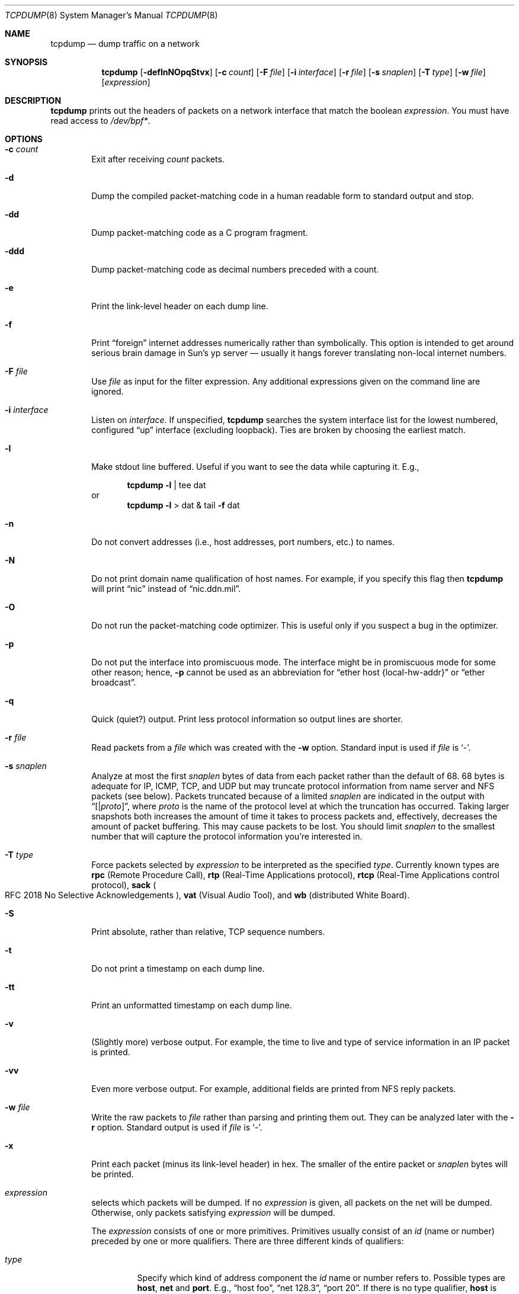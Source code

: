 .\"	$OpenBSD: tcpdump.8,v 1.17 1999/07/07 10:50:14 aaron Exp $
.\"
.\" Copyright (c) 1987, 1988, 1989, 1990, 1991, 1992, 1994, 1995, 1996
.\"	The Regents of the University of California.  All rights reserved.
.\"
.\" Redistribution and use in source and binary forms, with or without
.\" modification, are permitted provided that: (1) source code distributions
.\" retain the above copyright notice and this paragraph in its entirety, (2)
.\" distributions including binary code include the above copyright notice and
.\" this paragraph in its entirety in the documentation or other materials
.\" provided with the distribution, and (3) all advertising materials mentioning
.\" features or use of this software display the following acknowledgement:
.\" ``This product includes software developed by the University of California,
.\" Lawrence Berkeley Laboratory and its contributors.'' Neither the name of
.\" the University nor the names of its contributors may be used to endorse
.\" or promote products derived from this software without specific prior
.\" written permission.
.\" THIS SOFTWARE IS PROVIDED ``AS IS'' AND WITHOUT ANY EXPRESS OR IMPLIED
.\" WARRANTIES, INCLUDING, WITHOUT LIMITATION, THE IMPLIED WARRANTIES OF
.\" MERCHANTABILITY AND FITNESS FOR A PARTICULAR PURPOSE.
.\"
.Dd May 25, 1999
.Dt TCPDUMP 8
.Os
.Sh NAME
.Nm tcpdump
.Nd dump traffic on a network
.Sh SYNOPSIS
.Nm tcpdump
.Op Fl deflnNOpqStvx
.Op Fl c Ar count
.Op Fl F Ar file
.Op Fl i Ar interface
.Op Fl r Ar file
.Op Fl s Ar snaplen
.Op Fl T Ar type
.Op Fl w Ar file
.Op Ar expression
.Sh DESCRIPTION
.Nm
prints out the headers of packets on a network interface
that match the boolean
.Ar expression .
You must have read access to
.Pa /dev/bpf\&* .
.Sh OPTIONS
.Bl -tag -width "-ddd"
.It Fl c Ar count
Exit after receiving
.Ar count
packets.
.It Fl d
Dump the compiled packet-matching code in a human readable form to
standard output and stop.
.It Fl dd
Dump packet-matching code as a
.Tn C
program fragment.
.It Fl ddd
Dump packet-matching code as decimal numbers
preceded with a count.
.It Fl e
Print the link-level header on each dump line.
.It Fl f
Print
.Dq foreign
internet addresses numerically rather than symbolically.
This option is intended to get around serious brain damage in
Sun's yp server \(em usually it hangs forever translating non-local
internet numbers.
.It Fl F Ar file
Use
.Ar file
as input for the filter expression.
Any additional expressions given on the command line are ignored.
.It Fl i Ar interface
Listen on
.Ar interface .
If unspecified,
.Nm
searches the system interface list for the
lowest numbered, configured
.Dq up
interface (excluding loopback).
Ties are broken by choosing the earliest match.
.It Fl l
Make stdout line buffered. Useful if you want to see the data
while capturing it. E.g.,
.Bd -ragged -offset indent
.Nm
.Fl l
| tee dat
.Ed
or
.br
.Bd -ragged -offset indent -compact
.Nm
.Fl l
> dat & tail
.Fl f
dat
.Ed
.It Fl n
Do not convert addresses (i.e., host addresses, port numbers, etc.)
to names.
.It Fl N
Do not print domain name qualification of host names. For example,
if you specify this flag then
.Nm
will print
.Dq nic
instead of
.Dq nic.ddn.mil .
.It Fl O
Do not run the packet-matching code optimizer. This is useful only
if you suspect a bug in the optimizer.
.It Fl p
Do not put the interface
into promiscuous mode. The interface might be in promiscuous
mode for some other reason; hence,
.Fl p
cannot be used as an abbreviation for
.Dq ether host "{local\&-hw\&-addr}"
or
.Dq ether broadcast .
.It Fl q
Quick (quiet?) output. Print less protocol information so output
lines are shorter.
.It Fl r Ar file
Read packets from a
.Ar file
which was created with the
.Fl w
option. Standard input is used if
.Ar file
is
.Ql -  .
.It Fl s Ar snaplen
Analyze at most the first
.Ar snaplen
bytes of data from each packet rather than the
default of 68.
68 bytes is adequate for
.Tn IP ,
.Tn ICMP ,
.Tn TCP ,
and
.Tn UDP
but may truncate protocol information from name server and
.Tn NFS
packets (see below).
Packets truncated because of a limited
.Ar snaplen
are indicated in the output with
.Dq Op \*(Ba Ns Em proto ,
where
.Em proto
is the name of the protocol level at which the truncation has occurred.
Taking larger snapshots both increases
the amount of time it takes to process packets and, effectively,
decreases the amount of packet buffering. This may cause packets to be
lost. You should limit
.Ar snaplen
to the smallest number that will
capture the protocol information you're interested in.
.It Fl T Ar type
Force packets selected by
.Ar expression
to be interpreted as the
specified
.Ar type .
Currently known types are
.Cm rpc
.Pq Remote Procedure Call ,
.Cm rtp
.Pq Real\&-Time Applications protocol ,
.Cm rtcp
.Pq Real\&-Time Applications control protocol ,
.Cm sack
.Po
.Tn RFC 2018
No Selective Acknowledgements
.Pc ,
.Cm vat
.Pq Visual Audio Tool ,
and
.Cm wb
.Pq distributed White Board .
.It Fl S
Print absolute, rather than relative,
.Tn TCP
sequence numbers.
.It Fl t
Do not print a timestamp on each dump line.
.It Fl tt
Print an unformatted timestamp on each dump line.
.It Fl v
(Slightly more) verbose output. For example, the time to live
and type of service information in an
.Tn IP
packet is printed.
.It Fl vv
Even more verbose output. For example, additional fields are
printed from
.Tn NFS
reply packets.
.It Fl w Ar file
Write the raw packets to
.Ar file
rather than parsing and printing
them out. They can be analyzed later with the
.Fl r
option.
Standard output is used if
.Ar file
is
.Ql - .
.It Fl x
Print each packet (minus its link-level header)
in hex.
The smaller of the entire packet or
.Ar snaplen
bytes will be printed.
.It Ar expression
selects which packets will be dumped. If no
.Ar expression
is given, all packets on the net will be dumped. Otherwise,
only packets satisfying
.Ar expression
will be dumped.
.Pp
The
.Ar expression
consists of one or more primitives. Primitives usually consist of an
.Ar id
(name or number)
preceded by one or more qualifiers. There are three
different kinds of qualifiers:
.Bl -tag -width "proto"
.It Fa type
Specify which kind of address component the
.Ar id
name or number refers to.
Possible types are
.Cm host ,
.Cm net
and
.Cm port .
E.g.,
.Dq host foo ,
.Dq net 128.3 ,
.Dq port 20 .
If there is no type qualifier,
.Cm host
is assumed.
.It Ar dir
Specify a particular transfer direction to and/or from
.Ar id .
Possible directions are
.Cm src ,
.Cm dst ,
.Cm src or dst ,
and
.Cm src and dst .
E.g.,
.Dq src foo ,
.Dq dst net 128.3 ,
.Dq src or dst port ftp\&-data .
If there is no
.Ar dir
qualifier,
.Cm src or dst
is assumed.
For null link layers (i.e., point-to-point protocols such as
.Tn SLIP )
the
.Cm inbound
and
.Cm outbound
qualifiers can be used to specify a desired direction.
.It Ar proto
Restrict the match to a particular protocol. Possible
protocols are:
.Cm ether ,
.Cm fddi ,
.Cm ip ,
.Cm arp ,
.Cm rarp ,
.Cm decnet ,
.Cm lat ,
.Cm moprc ,
.Cm mopdl ,
.Cm tcp ,
and
.Cm udp .
E.g.,
.Dq ether src foo ,
.Dq arp net 128.3 ,
.Dq tcp port 21 .
If there is
no protocol qualifier, all protocols consistent with the type are
assumed. E.g.,
.Dq src foo
means
.Do
.Pq ip or arp or rarp
src foo
.Dc
(except the latter is not legal syntax),
.Dq net bar
means
.Do
.Pq ip or arp or rarp
net bar
.Dc
and
.Dq port 53
means
.Do
.Pq tcp or udp
port 53
.Dc .
.Pp
.Cm fddi
is actually an alias for
.Cm ether ;
the parser treats them identically as meaning
.Qo
the data link level used on the specified network interface
.Qc .
.Tn FDDI
headers contain Ethernet-like source
and destination addresses, and often contain Ethernet-like packet
types, so you can filter on these
.Tn FDDI
fields just as with the analogous Ethernet fields.
.Tn FDDI
headers also contain other fields,
but you cannot name them explicitly in a filter expression.
.El
.Pp
In addition to the above, there are some special primitive
keywords that don't follow the pattern:
.Cm gateway ,
.Cm broadcast ,
.Cm less ,
.Cm greater ,
and arithmetic expressions. All of these are described below.
.Pp
More complex filter expressions are built up by using the words
.Cm and ,
.Cm or ,
and
.Cm not
to combine primitives. E.g.,
.Do
host foo and not port ftp and not port ftp-data
.Dc .
To save typing, identical qualifier lists can be omitted. E.g.,
.Dq tcp dst port ftp or ftp-data or domain
is exactly the same as
.Do
tcp dst port ftp or tcp dst port ftp-data or tcp dst port domain
.Dc .
.Pp
Allowable primitives are:
.Bl -tag -width "ether proto proto"
.It Cm dst host Ar host
True if the
.Tn IP
destination field of the packet is
.Ar host ,
which may be either an address or a name.
.It Cm src host Ar host
True if the
.Tn IP
source field of the packet is
.Ar host .
.It Cm host Ar host
True if either the
.Tn IP
source or destination of the packet is
.Ar host .
.Pp
Any of the above
.Ar host
expressions can be prepended with the keywords,
.Cm ip ,
.Cm arp ,
or
.Cm rarp
as in:
.Bd -literal -offset indent
.Cm ip host Ar host
.Ed
.Pp
which is equivalent to:
.Bd -ragged -offset indent
.Cm ether proto
.Ar ip
.Cm Cm and host
.Ar host
.Pp
.Ed
If
.Ar host
is a name with multiple
.Tn IP
addresses, each address will
be checked for a match.
.It Cm ether dst Ar ehost
True if the Ethernet destination address is
.Ar ehost .
.Ar ehost
may be either a name from
.Pa /etc/ethers
or a number (see
.Xr ethers 3
for a numeric format).
.It Cm ether src Ar ehost
True if the Ethernet source address is
.Ar ehost .
.It Cm ether host Ar ehost
True if either the Ethernet source or destination address is
.Ar ehost .
.It Cm gateway Ar host
True if the packet used
.Ar host
as a gateway; i.e., the Ethernet source or destination address was
.Ar host
but neither the
.Tn IP
source nor the
.Tn IP
destination was
.Ar host .
.Ar host
must be a name and must be found in both
.Pa /etc/hosts
and
.Pa /etc/ethers .
An equivalent expression is
.Bd -ragged -offset indent
.Cm ether host
.Ar ehost
.Cm and not host
.Ar host
.Ed
.Pp
which can be used with either names or numbers for
.Ar host Ns \&/ Ns Ar ehost .
.It Cm dst net Ar net
True if the
.Tn IP
destination address of the packet has a network
number of
.Ar net .
.Ar net
may be either a name from
.Pa /etc/networks
or a network number (see
.Xr networks 5
for details).
.It Cm src net Ar net
True if the
.Tn IP
source address of the packet has a network
number of
.Ar net .
.It Cm net  Ar net
True if either the
.Tn IP
source or destination address of the packet has a network
number of
.Ar net .
.It Cm dst port  Ar port
True if the packet is ip/tcp or ip/udp and has a
destination port value of
.Ar port .
The
.Ar port
can be a number or a name used in
.Pa /etc/services
(see
.Xr tcp 4
and
.Xr udp 4 ) .
If a name is used, both the port
number and protocol are checked. If a number or ambiguous name is used
only the port number is checked;
e.g.,
.Dq Cm dst port No 513
will print both
tcp/login traffic and udp/who traffic, and
.Dq Cm dst port No domain
will print
both tcp/domain and udp/domain traffic.
.It Cm src port Ar port
True if the packet has a source port value of
.Ar port .
.It Cm port Ar port
True if either the source or destination port of the packet is
.Ar port .
.Pp
Any of the above port expressions can be prepended with the keywords
.Cm tcp
or
.Cm udp ,
as in:
.Bd -literal -offset indent
.Cm tcp src port Ar port
.Ed
.Pp
which matches only
.Tn TCP
packets whose source port is
.Ar port .
.It Cm less Ar length
True if the packet has a length less than or equal to
.Ar length .
This is equivalent to:
.Bd -literal -offset indent
.Cm len \*(<= Ar length .
.Ed
.Pp
.It Cm greater Ar length
True if the packet has a length greater than or equal to
.Ar length .
This is equivalent to:
.Bd -literal -offset indent
.Cm len \*(>= Ar length .
.Ed
.Pp
.It Cm ip proto Ar proto
True if the packet is an
.Tn IP
packet (see
.Xr ip 4 )
of protocol type
.Ar proto .
.Ar proto
can be a number or one of the names
.Cm icmp ,
.Cm udp ,
.Cm nd ,
or
.Cm tcp .
The identifiers
.Cm tcp ,
.Cm udp ,
and
.Cm icmp
are also shell keywords and must be escaped.
.It Cm ether broadcast
True if the packet is an Ethernet broadcast packet. The
.Cm ether
keyword is optional.
.It Cm ip broadcast
True if the packet is an
.Tn IP
broadcast packet. It checks for both
the all-zeroes and all-ones broadcast conventions and looks up
the local subnet mask.
.It Cm ether multicast
True if the packet is an Ethernet multicast packet. The
.Cm ether
keyword is optional.
This is shorthand for
.Do
.Cm ether Ns [0] \&& 1 !\&= 0
.Dc .
.It Cm ip multicast
True if the packet is an
.Tn IP
multicast packet.
.It Cm ether proto Ar proto
True if the packet is of ether type
.Ar proto .
.Ar proto
can be a number or a name like
.Cm ip ,
.Cm arp ,
or
.Cm rarp .
These identifiers are also shell keywords
and must be escaped. In the case of
.Tn FDDI
(e.g.,
.Dq Cm fddi protocol arp ) ,
the
protocol identification comes from the 802.2 Logical Link Control
.Pq Tn LLC
header, which is usually layered on top of the
.Tn FDDI
header.
.Nm
assumes, when filtering on the protocol identifier,
that all
.Tn FDDI
packets include an
.Tn LLC
header, and that the
.Tn LLC
header
is in so-called
.Tn SNAP
format.
.It Cm decnet src Ar host
True if the
.Tn DECNET
source address is
.Ar host ,
which may be an address of the form
.Dq 10.123 ,
or a
.Tn DECNET
host name.
.Tn DECNET
host name support is only available on
systems that are configured to run
.Tn DECNET .
.It Cm decnet dst Ar host
True if the
.Tn DECNET
destination address is
.Ar host .
.It Cm decnet host Ar host
True if either the
.Tn DECNET
source or destination address is
.Ar host .
.It Xo Cm ip ,
.Cm arp ,
.Cm rarp ,
.Cm decnet ,
.Cm lat ,
.Cm moprc ,
.Cm mopdl
.Xc
Abbreviations for:
.Bd -literal -offset indent
.Cm ether proto Ar p
.Ed
.Pp
where
.Ar p
is one of the above protocols.
.Nm
does not currently know how to parse
.Cm lat ,
.Cm moprc ,
or
.Cm mopdl .
.It Cm tcp , udp , icmp
Abbreviations for:
.Cm ip proto Ar p
where
.Ar p
is one of the above protocols.
.It Ar expr relop expr
True if the relation holds, where
.Ar relop
is one of
.Ql > ,
.Ql < ,
.Ql >= ,
.Ql <= ,
.Ql = ,
.Ql != ,
and
.Ar expr
is an arithmetic expression composed of integer constants
(expressed in standard
.Tn C
syntax),
the normal binary operators
.Pf ( Ns Ql + ,
.Ql - ,
.Ql * ,
.Ql / ,
.Ql & ,
.Ql | ) ,
a length operator, and special packet data accessors.
To access
data inside the packet, use the following syntax:
.Bd -ragged -offset indent
.Ar proto Op Ar expr No : Ar size
.Ed
.Pp
.Ar proto
is one of
.Cm ether ,
.Cm fddi ,
.Cm ip ,
.Cm arp ,
.Cm rarp ,
.Cm tcp ,
.Cm udp ,
or
.Cm icmp ,
and
indicates the protocol layer for the index operation.
The byte offset, relative to the indicated protocol layer, is
given by
.Ar expr .
.Ar size
is optional and indicates the number of bytes in the
field of interest; it can be either one, two, or four, and defaults to one.
The length operator, indicated by the keyword
.Cm len ,
gives the
length of the packet.
.Pp
For example,
.Dq Cm ether Ns [0] \&& 1 !\&= 0
catches all multicast traffic.
The expression
.Dq Cm ip Ns [0] \&& 0xf !\&= 5
catches all
.Tn IP
packets with options. The expression
.Dq Cm ip Ns [6:2] \&& 0x1fff \&= 0
catches only unfragmented datagrams and frag zero of fragmented datagrams.
This check is implicitly applied to the
.Cm tcp
and
.C, udp
index operations.
For instance,
.Dq Cm tcp Ns [0]
always means the first
byte of the
.Tn TCP
header,
and never means the first byte of an
intervening fragment.
.El
.Pp
Primitives may be combined using
a parenthesized group of primitives and operators.
Parentheses are special to the shell and must be escaped. Allowed
primitives and operators are:
.Bd -ragged -offset indent
Negation
.Po
.Dq Cm !
or
.Dq Cm not
.Pc
.br
Concatenation
.Po
.Dq Cm \&&\&&
or
.Dq Cm and
.Pc
.br
Alternation
.Po
.Dq Cm ||
or
.Dq Cm or
.Pc
.Ed
.Pp
Negation has highest precedence.
Alternation and concatenation have equal precedence and associate
left to right. Explicit
.Cm and
tokens, not juxtaposition,
are now required for concatenation.
.Pp
If an identifier is given without a keyword, the most recent keyword
is assumed. For example,
.Bd -ragged -offset indent
.Cm not host
vs
.Cm and
ace
.Ed
.Pp
is short for
.Bd -ragged -offset indent
.Cm not host
vs
.Cm and host
ace
.Ed
.Pp
which should not be confused with
.Bd -ragged -offset indent
.Cm not
.Pq Cm host No vs Cm or No ace
.Ed
.Pp
Expression arguments can be passed to
.Nm
as either a single argument
or as multiple arguments, whichever is more convenient.
Generally, if the expression contains shell metacharacters, it is
easier to pass it as a single, quoted argument.
Multiple arguments are concatenated with spaces before being parsed.
.Sh EXAMPLES
.Pp
To print all packets arriving at or departing from sundown:
.Bd -ragged -offset indent
.Nm
.Cm host No sundown
.Ed
.Pp
To print traffic between helios and either hot or ace:
.Bd -ragged -offset indent
.Nm
.Cm host
helios
.Cm and
.Pq hot Cm or No ace
.Ed
.Pp
To print all
.Tn IP
packets between ace and any host except helios:
.Bd -ragged -offset indent
.Nm
.Cm ip host
ace
.Cm and not
helios
.Ed
.Pp
To print all traffic between local hosts and hosts at Berkeley:
.Bd -ragged -offset indent
.Nm
.Cm net
ucb\(enether
.Ed
.Pp
To print all
.Tn FTP
traffic through internet gateway snup:
.Bd -ragged -offset indent
.Nm
\&'
.Cm gateway
snup
.Cm and
.Pq Cm port No ftp Cm or No ftp\&-data
\&'
.Pp
The expression is quoted to prevent the shell from
mis\(eninterpreting the parentheses.
.Ed
.Pp
To print traffic neither sourced from nor destined for local hosts
.Po
if you gateway to one other net, this stuff should never make it
onto your local net
.Pc :
.Bd -ragged -offset indent
.Nm
.Cm ip and not net
localnet
.Ed
.Pp
To print the start and end packets (the
.Tn SYN
and
.Tn FIN
packets)
of each
.Tn TCP
connection that involves a non-local host:
.Bd -ragged -offset indent
.Nm
\&'
.Cm tcp Ns [13] \&& 3 !\&= 0
.Cm and not src and dst net
localnet
\&'
.Ed
.Pp
To print
.Tn IP
packets longer than 576 bytes sent through gateway snup:
.Bd -ragged -offset indent
.Nm
\&'
.Cm gateway snup and ip Ns [2:2] \&> 576
\&'
.Ed
.Pp
To print
.Tn IP
broadcast or multicast packets that were
.Em not
sent via Ethernet broadcast or multicast:
.Bd -ragged -offset indent
.Nm
\&'
.Cm ether Ns [0] \&& 1 = 0
.Cm and ip Ns [16] \&>\&= 224
\&'
.Ed
.Pp
To print all
.Tn ICMP
packets that are not echo requests/replies (i.e., not ping packets):
.Bd -ragged -offset indent
.Nm
\&'
.Cm icmp Ns [0] != 8
.Cm and icmp Ns [0] !\&= 0
\&'
.Ed
.El
.Sh OUTPUT FORMAT
.Pp
The output of
.Nm
is protocol dependent. The following
gives a brief description and examples of most of the formats.
.Pp
.Em Link Level Headers
.Pp
If the
.Fl e
option is given, the link level header is printed out.
On Ethernets, the source and destination addresses, protocol,
and packet length are printed.
.Pp
On
.Tn FDDI
networks, the
.Fl e
option causes
.Nm
to print the frame control
field,  the source and destination addresses,
and the packet length.
The frame control field governs the
interpretation of the rest of the packet. Normal packets (such as those
containing
.Tn IP
datagrams)
are
.Dq async
packets, with a priority
value between 0 and 7; for example,
.Sy async4 .
Such packets
are assumed to contain an 802.2 Logical Link Control
.Pq Tn LLC
packet;
the
.Tn LLC
header is printed if it is
.Em not
an
.Tn ISO
datagram or a
so-called
.Tn SNAP
packet.
.Pp
The following description assumes familiarity with
the
.Tn SLIP
compression algorithm described in
.Tn RFC 1144 .
.Pp
On
.Tn SLIP
links, a direction indicator
.Po
.Ql I
for inbound ,
.Ql O
for outbound
.Pc ,
packet type, and compression information are printed out.
The packet type is printed first.
The three types are
.Cm ip ,
.Cm utcp ,
and
.Cm ctcp .
No further link information is printed for
.Cm ip
packets.
For
.Tn TCP
packets, the connection identifier is printed following the type.
If the packet is compressed, its encoded header is printed out.
The special cases are printed out as
.Cm \&*S\&+ Ns Ar n
and
.Cm \&*SA\&+ Ns Ar n ,
where
.Ar n
is the amount by which
the sequence number (or sequence number and ack)
has changed. If it is not a special case, zero or more changes are printed.
A change is indicated by
.Sq U
.Pq urgent pointer ,
.Sq W
.Pq window ,
.Sq A
.Pq ack ,
.Sq S
.Pq sequence number ,
and
.Sq I
.Pq packet ID ,
followed by a delta
.Pq \&+n or \&-n ,
or a new value
.Pq \&=n .
Finally, the amount of data in the packet and compressed header length
are printed.
.Pp
For example, the following line shows an outbound compressed
.Tn TCP
packet,
with an implicit connection identifier; the ack has changed by 6,
the sequence number by 49, and the packet ID
by 6; there are 3 bytes of
data and 6 bytes of compressed header:
.Bd -ragged -offset indent
O
.Cm ctcp No \&*
.Cm A No \&+6
.Cm S No \&+49
.Cm I No \&+6 3
.Pq 6
.Ed
.Pp
.Tn Em ARP\&/ Ns Tn Em RARP Packets
.Pp
arp/rarp output shows the type of request and its arguments. The
format is intended to be self-explanatory.
Here is a short sample taken from the start of an
rlogin from host rtsg to host csam:
.Bd -literal -offset indent
arp who\&-has csam tell rtsg
arp reply csam is\&-at CSAM
.Ed
.Pp
In this example, Ethernet addresses are in caps and internet
addresses in lower case.
The first line says that rtsg sent an arp packet asking
for the Ethernet address of internet host csam. csam
replies with its Ethernet address CSAM.
.Pp
This would look less redundant if we had done
.Nm
.Fl n :
.Bd -literal -offset indent
arp who\&-has 128.3.254.6 tell 128.3.254.68
arp reply 128.3.254.6 is-at 02:07:01:00:01:c4
.Ed
.Pp
If we had done
.Nm
.Fl e ,
the fact that the first packet is
broadcast and the second is point-to-point would be visible:
.Bd -literal -offset indent
RTSG Broadcast 0806 64: arp who-has csam tell rtsg
CSAM RTSG 0806 64: arp reply csam is-at CSAM
.Ed
.Pp
For the first packet this says the Ethernet source address is RTSG, the
destination is the Ethernet broadcast address, the type field
contained hex 0806 (type
.Dv ETHER_ARP )
and the total length was 64 bytes.
.Pp
.Tn Em TCP Packets
.Pp
The following description assumes familiarity with
the
.Tn TCP
protocol described in
.Tn RFC 793.
If you are not familiar
with the protocol, neither this description nor
.Nm
will be of much use to you.
.Pp
The general format of a tcp protocol line is:
.Bd -ragged -offset indent
.Ar src No \&> Ar dst :
.Ar flags data\&-seqno ack window urgent options
.Ed
.Pp
.Ar src
and
.Ar dst
are the source and destination
.Tn IP
addresses and ports.
.Ar flags
is some combination of
.Sq S
.Pq Tn SYN ,
.Sq F
.Pq Tn FIN ,
.Sq P
.Pq Tn PUSH ,
or
.Sq R
.Pq Tn RST
or a single
.Ql \&.
.Pq no flags .
.Ar data\&-seqno
describes the portion of sequence space covered
by the data in this packet (see example below).
.Ar ack
is the sequence number of the next data expected by the other
end of this connection.
.Ar window
is the number of bytes of receive buffer space available
at the other end of this connection.
.Ar urg
indicates there is urgent data in the packet.
.Ar options
are tcp options enclosed in angle brackets (e.g.,
.Aq mss 1024 ) .
.Pp
.Ar src , Ar dst
and
.Ar flags
are always present. The other fields
depend on the contents of the packet's tcp protocol header and
are output only if appropriate.
.Pp
Here is the opening portion of an rlogin from host rtsg to host csam.
.Bd -literal -offset indent
rtsg.1023 > csam.login: S 768512:768512(0) win 4096 <mss 1024>
csam.login > rtsg.1023: S 947648:947648(0) ack 768513 win 4096 <mss 1024>
rtsg.1023 > csam.login: . ack 1 win 4096
rtsg.1023 > csam.login: P 1:2(1) ack 1 win 4096
csam.login > rtsg.1023: . ack 2 win 4096
rtsg.1023 > csam.login: P 2:21(19) ack 1 win 4096
csam.login > rtsg.1023: P 1:2(1) ack 21 win 4077
csam.login > rtsg.1023: P 2:3(1) ack 21 win 4077 urg 1
csam.login > rtsg.1023: P 3:4(1) ack 21 win 4077 urg 1
.Ed
.Pp
The first line says that tcp port 1023 on rtsg sent a packet
to port login on host csam. The
.Ql S
indicates that the
.Tn SYN
flag was set.
The packet sequence number was 768512 and it contained no data.
The notation is
.Sm off
.So
.Ar first : Ns Ar last
.Ns Po Ns Ar nbytes
.Pc
.Sc
.Sm on
which means
sequence
numbers
.Ar first
up to but not including
.Ar last
which is
.Ar nbytes
bytes of user data.
There was no piggy-backed ack, the available receive window was 4096
bytes and there was a max-segment-size option requesting an mss of
1024 bytes.
.Pp
Csam replies with a similar packet except it includes a piggy-backed
ack for rtsg's
.Tn SYN .
Rtsg then acks csam's
.Tn SYN .
The
.Ql \&.
means no flags were set.
The packet contained no data so there is no data sequence number.
The ack sequence number is a 32-bit integer. The first time
.Nm
sees a tcp connection, it prints the sequence number from the packet.
On subsequent packets of the connnection, the difference between
the current packet's sequence number and this initial sequence number
is printed. This means that sequence numbers after the
first can be interpreted
as relative byte positions in the connection's data stream
.Po
with the first data byte each direction being 1
.Pc .
.Fl S
will override this
feature, causing the original sequence numbers to be output.
.Pp
On the 6th line, rtsg sends csam 19 bytes of data
.Po
bytes 2 through 20
in the rtsg -> csam side of the connection
.Pc .
The
.Tn PUSH
flag is set in the packet.
On the 7th line, csam says it's received data sent by rtsg up to
but not including byte 21. Most of this data is apparently sitting in the
socket buffer since csam's receive window has gotten 19 bytes smaller.
Csam also sends one byte of data to rtsg in this packet.
On the 8th and 9th lines,
csam sends two bytes of urgent, pushed data to rtsg.
.Pp
.Tn Em UDP Packets
.Pp
.Tn UDP
format is illustrated by this rwho packet:
.Bd -literal -offset indent
actinide.who \&> broadcast.who: udp 84
.Ed
.Pp
This says that port who on host actinide sent a udp datagram to port
who on host broadcast, the Internet
broadcast address. The packet contained 84 bytes of user data.
.Pp
Some
.Tn UDP
services are recognized (from the source or destination port number)
and the higher level protocol information printed.
In particular, Domain Name service requests
.Pq Tn RFC 1034/1035
and
.Tn Sun RPC
calls
.Pq Tn RFC 1050
to
.Tn NFS .
.Pp
.Tn Em UDP Name Server Requests
.Pp
The following description assumes familiarity with
the Domain Service protocol described in
.Tn RFC 1035 .
If you are not familiar
with the protocol, the following description will appear to be written
in greek.
.Pp
Name server requests are formatted as
.Bd -ragged -offset indent
.Ar src
>
.Ar dst :
.Ar id op Ns ?
.Ar flags qtype qclass name
.Pq Ar len
.Pp
e.g.
.Pp
h2opolo.1538 > helios.domain: 3+ A? ucbvax.berkeley.edu. (37)
.Ed
.Pp
Host h2opolo asked the domain server on helios for an address record
.Pq Ar qtype Ns \&=A
associated with the name
ucbvax.berkeley.edu.
The query
.Ar id
was 3.
The
.Ql +
indicates the recursion desired flag
was set. The query length was 37 bytes, not including the
.Tn UDP
and
.Tn IP
protocol headers. The query operation was the normal one
.Pq Query
so the
.Ar op
field was omitted. If
.Ar op
had been anything else, it would
have been printed between the
3 and the
.Ql + .
Similarly, the
.Ar qclass
was the normal one
.Pq Tn C_IN
and was omitted. Any other
.Ar qclass
would have been printed immediately after the A.
.Pp
A few anomalies are checked and may result in extra fields enclosed in
square brackets:  If a query contains an answer, name server or
authority section,
.Ar ancount ,
.Ar nscount ,
or
.Ar arcount
are printed as
.Dq Bq Ar n Ns a ,
.Dq Bq Ar n Ns n ,
or
.Dq Bq Ar n Ns au
where
.Ar n
is the appropriate count.
If any of the response bits are set
.Po
.Tn AA , RA
or rcode
.Pc
or any of the
.Dq must be zero
bits are set in bytes two and three,
.Dq Bq b2\&&3\&= Ns Ar x
is printed, where
.Ar x
is the hex value of header bytes two and three.
.Pp
.Tn Em UDP Name Server Responses
.Pp
Name server responses are formatted as
.Bd -ragged -offset indent
.Ar src No > Ar dst :
.Ar id op rcode flags
.Ar a
/
.Ar n
/
.Ar au
.Ar type class data
.Pq Ar len
.Pp
e.g.
.Pp
helios.domain > h2opolo.1538: 3 3/3/7 A 128.32.137.3 (273)
.br
helios.domain > h2opolo.1537: 2 NXDomain* 0/1/0 (97)
.Ed
.Pp
In the first example, helios responds to query
.Ar id
3 from h2opolo
with 3 answer records, 3 name server records and 7 authority records.
The first answer record is type A
.Pq address and its data is internet
address 128.32.137.3. The total size of the response was 273 bytes,
excluding
.Tn UDP
and
.Tn IP
headers. The
.Ar op
.Pq Query
and
.Ar rcode
.Pq NoError
were omitted, as was the
.Ar class
.Pq Tn C_IN
of the A record.
.Pp
In the second example,
helios responds to query
.Ar op
2 with a
.Ar rcode
of non-existent domain
.Pq NXDomain
with no answers,
one name server and no authority records. The
.Ql *
indicates that the authoritative answer
bit was set. Since there were no answers, no
.Ar type ,
.Ar class
or
.Ar data
were printed.
.Pp
Other flag characters that might appear are
.Ql -
(recursion available,
.Tn RA ,
.Em not
set)
and
.Dq \*(Ba
(truncated message,
.Tn TC ,
set).
If the question section doesn't contain exactly one entry,
.Dq Bq Ar n Ns q
is printed.
.Pp
Name server requests and responses tend to be large and the
default
.Ar snaplen
of 68 bytes may not capture enough of the packet
to print. Use the
.Fl s
flag to increase the
.Ar snaplen
if you
need to seriously investigate name server traffic.
.Dq Fl s No 128
has worked well for me.
.Pp
.Tn Em NFS Requests and Replies
.Pp
.Tn Sun NFS
.Pq Network File System
requests and replies are printed as:
.Bd -ragged -offset indent
.Ar src Ns . Ns Ar xid
>
.Ar dst Ns . Ns Ar nfs :
.Ns Ar len
.Ns Ar op args
.br
.Ar src Ns . Ns Ar nfs
>
.Ar dst Ns . Ns Ar xid :
.Ns Ar reply stat len op results
.Ed
.Pp
.Bd -literal -offset indent
sushi.6709 > wrl.nfs: 112 readlink fh 21,24/10.73165
wrl.nfs > sushi.6709: reply ok 40 readlink "../var"
sushi.201b > wrl.nfs:
	144 lookup fh 9,74/4096.6878 "xcolors"
wrl.nfs > sushi.201b:
	reply ok 128 lookup fh 9,74/4134.3150
.Ed
.Pp
In the first line, host sushi sends a transaction with ID
6709 to wrl.
The number following the src host is a transaction ID,
.Em not
the source port. The request was 112 bytes, excluding the
.Tn UDP
and
.Tn IP
headers. The
.Ar op
was a readlink (read symbolic link)
on fh
.Pq Dq file handle
21,24/10.731657119.
If one is lucky, as in this case, the file handle can be interpreted
as a major,minor device number pair, followed by the inode number and
generation number.
Wrl replies with a
.Ar stat
of ok and the contents of the link.
.Pp
In the third line, sushi asks wrl to lookup the name
.Dq xcolors
in directory file 9,74/4096.6878. The data printed
depends on the operation type. The format is intended to be self-explanatory
if read in conjunction with an
.Tn NFS
protocol spec.
.Pp
If the
.Fl v
.Pq verbose
flag is given, additional information is printed.
For example:
.Bd -literal -offset indent
sushi.1372a > wrl.nfs:
	148 read fh 21,11/12.195 8192 bytes @ 24576
wrl.nfs > sushi.1372a:
	reply ok 1472 read REG 100664 ids 417/0 sz 29388
.Ed
.Pp
.Fl v
also prints the
.Tn IP No header Tn TTL , ID ,
and fragmentation fields, which have been omitted from this example.
In the first line, sushi asks wrl
to read 8192 bytes from file 21,11/12.195,
at byte offset 24576. Wrl replies with a
.Ar stat of
ok;
the packet shown on the
second line is the first fragment of the reply, and hence is only 1472
bytes long.
The other bytes will follow in subsequent fragments, but
these fragments do not have
.Tn NFS
or even
.Tn UDP
headers and so might not be
printed, depending on the filter expression used.
Because the
.Fl v
flag is given, some of the file attributes
.Po
which are returned in addition to the file data
.Pc
are printed: the file type
.Pq So REG Sc , No for regular file ,
the file mode
.Pq in octal ,
the UID and GID, and the file size.
.Pp
If the
.Fl v
flag is given more than once, even more details are printed.
.Pp
.Tn NFS
requests are very large and much of the detail won't be printed
unless
.Ar snaplen
is increased. Try using
.Dq Fl s No 192
to watch
.Tn NFS
traffic.
.Pp
.Tn NFS
reply packets do not explicitly identify the
.Tn RPC
operation. Instead,
.Nm
keeps track of
.Dq recent
requests, and matches them to the
replies using the
.Ar xid
.Pq transaction ID .
If a reply does not closely follow the
corresponding request, it might not be parsable.
.Pp
.Tn Em KIP AppleTalk
.Em Pq Tn DDP No in Tn UDP
.Pp
AppleTalk
.Tn DDP
packets encapsulated in
.Tn UDP
datagrams are de-encapsulated and dumped as
.Tn DDP
packets
.Po
i.e., all the
.Tn UDP
header information is discarded
.Pc .
The file
.Pa /etc/atalk.names
is used to translate AppleTalk net and node numbers to names.
Lines in this file have the form
.Bd -literal -offset indent
.Ar number		name

1.254		ether
16.1		icsd-net
1.254.110	ace
.Ed
.Pp
The first two lines give the names of AppleTalk networks. The third
line gives the name of a particular host
(a host is distinguished from a net by the 3rd octet in the number;
a net number
.Em must
have two octets and a host number
.Em must
have three octets).
The number and name should be separated by whitespace (blanks or tabs).
The
.Pa /etc/atalk.names
file may contain blank lines or comment lines
(lines starting with a
.Ql # ) .
.Pp
AppleTalk addresses are printed in the form
.Bd -ragged -offset indent
.Ar net Ns . Ns Ar host Ns .
.Ns Ar port
.Pp
e.g.
.Pp
144.1.209.2 > icsd-net.112.220
.br
office.2 > icsd-net.112.220
.br
jssmag.149.235 > icsd-net.2
.Ed
.Pp
If
.Pa /etc/atalk.names
doesn't exist or doesn't contain an entry for some AppleTalk
host/net number, addresses are printed in numeric form.
In the first example,
.Tn NBP
.Pq Tn DDP No port 2
on net 144.1 node 209
is sending to whatever is listening on port 220 of net icsd-net node 112.
The second line is the same except the full name of the source node
is known
.Pq Dq office .
The third line is a send from port 235 on
net jssmag node 149 to broadcast on the icsd-net
.Tn NBP
port. The broadcast address (255) is indicated by a net name with no host
number; for this reason it is a good idea to keep node names and
net names distinct in
.Pa /etc/atalk.names .
.Pp
.Tn NBP
.Pq name binding protocol
and
.Tn ATP
.Pq AppleTalk transaction protocol
packets have their contents interpreted. Other protocols just dump
the protocol name
.Po
or number if no name is registered for the
protocol
.Pc
and packet size.
.Pp
.Tn NBP
packets are formatted like the following examples:
.Bd -literal -offet indent
icsd-net.112.220 > jssmag.2: nbp-lkup 190: "=:LaserWriter@*"
jssmag.209.2 > icsd-net.112.220: nbp-reply 190: "RM1140:LaserWriter@*" 250
techpit.2 > icsd-net.112.220: nbp-reply 190: "techpit:LaserWriter@*" 186
.Ed
.Pp
The first line is a name lookup request for laserwriters sent by net
icsdi-net host
112 and broadcast on net jssmag. The nbp ID for the lookup is 190.
The second line shows a reply for this request
.Pq note that it has the same id
from host jssmag.209 saying that it has a laserwriter
resource named RM1140 registered on port 250. The third line is
another reply to the same request saying host techpit has laserwriter
techpit registered on port 186.
.Pp
.Tn ATP
packet formatting is demonstrated by the following example:
.Bd -literal -offset indent
jssmag.209.165 > helios.132: atp-req  12266<0-7> 0xae030001
helios.132 > jssmag.209.165: atp-resp 12266:0 (512) 0xae040000
helios.132 > jssmag.209.165: atp-resp 12266:1 (512) 0xae040000
helios.132 > jssmag.209.165: atp-resp 12266:2 (512) 0xae040000
helios.132 > jssmag.209.165: atp-resp 12266:3 (512) 0xae040000
helios.132 > jssmag.209.165: atp-resp 12266:4 (512) 0xae040000
helios.132 > jssmag.209.165: atp-resp 12266:5 (512) 0xae040000
helios.132 > jssmag.209.165: atp-resp 12266:6 (512) 0xae040000
helios.132 > jssmag.209.165: atp-resp*12266:7 (512) 0xae040000
jssmag.209.165 > helios.132: atp-req  12266<3,5> 0xae030001
helios.132 > jssmag.209.165: atp-resp 12266:3 (512) 0xae040000
helios.132 > jssmag.209.165: atp-resp 12266:5 (512) 0xae040000
jssmag.209.165 > helios.132: atp-rel  12266<0-7> 0xae030001
jssmag.209.133 > helios.132: atp-req* 12267<0-7> 0xae030002
.Ed
.Pp
Jssmag.209 initiates transaction id 12266 with host helios by requesting
up to 8 packets
.Sm off
.Pq the Dq Aq 0 \&- 7 .
.Sm on
The hex number at the end of the line is the value of the
.Ar userdata
field in the request.
.Pp
Helios responds with 8 512\(enbyte packets.
The
.Dq : Ns Ar n
following the
transaction id gives the packet sequence number in the transaction
and the number in parentheses is the amount of data in the packet,
excluding the atp header. The
.Ql *
on packet 7 indicates that the
.Tn EOM
bit was set.
.Pp
Jssmag.209 then requests that packets 3 & 5 be retransmitted. Helios
resends them then jssmag.209 releases the transaction. Finally,
jssmag.209 initiates the next request. The
.Ql *
on the request indicates that XO
.Pq exactly once
was
.Em not
set.
.Pp
.Tn Em IP Fragmentation
.Pp
Fragmented Internet datagrams are printed as
.Bd -ragged -offset indent
.Po
.Cm frag Ar id
:
.Ar size
@
.Ar offset
.Op \&+
.Pc
.Ed
.Pp
A
.Ql +
indicates there are more fragments. The last fragment will have no
.Ql + .
.Pp
.Ar id
is the fragment ID.
.Ar size
is the fragment size
.Pq in bytes
excluding the
.Tn IP
header.
.Ar offset
is this fragment's offset
.Pq in bytes
in the original datagram.
.Pp
The fragment information is output for each fragment. The first
fragment contains the higher level protocol header and the fragment
info is printed after the protocol info. Fragments
after the first contain no higher level protocol header and the
fragment info is printed after the source and destination addresses.
For example, here is part of an ftp from arizona.edu to lbl\(enrtsg.arpa
over a
.Tn CSNET
connection that doesn't appear to handle 576 byte datagrams:
.Bd -literal -offset indent
arizona.ftp-data > rtsg.1170: . 1024:1332(308) ack 1 win 4096 (frag 595a:328@0+)
arizona > rtsg: (frag 595a:204@328)
rtsg.1170 > arizona.ftp-data: . ack 1536 win 2560
.Ed
.Pp
There are a couple of things to note here:  First, addresses in the
2nd line don't include port numbers. This is because the
.Tn TCP
protocol information is all in the first fragment and we have no idea
what the port or sequence numbers are when we print the later fragments.
Second, the tcp sequence information in the first line is printed as if there
were 308 bytes of user data when, in fact, there are 512 bytes
.Po
308 in the first frag and 204 in the second
.Pc .
If you are looking for holes
in the sequence space or trying to match up acks
with packets, this can fool you.
.Pp
A packet with the
.Tn IP
.Sy don\&'t fragment
flag is marked with a
trailing
.Dq Pq Tn DF .
.Pp
.Em Timestamps
.Pp
By default, all output lines are preceded by a timestamp. The timestamp
is the current clock time in the form
.Sm off
.Ar hh : mm : ss . frac
.Sm on
and is as accurate as the kernel's clock.
The timestamp reflects the time the kernel first saw the packet. No attempt
is made to account for the time lag between when the
Ethernet interface removed the packet from the wire and when the kernel
serviced the
.Dq new packet
interrupt.
.Sh SEE ALSO
.\" traffic(1C), nit(4P),
.Xr bpf 4 ,
.Xr pcap 3
.Sh AUTHORS
Van Jacobson
.Pq van@ee.lbl.gov ,
Craig Leres
.Pq leres@ee.lbl.gov
and Steven McCanne
.Pq mccanne@ee.lbl.gov ,
all of the
Lawrence Berkeley Laboratory, University of California, Berkeley, CA.
.Sh BUGS
Please send bug reports to tcpdump@ee.lbl.gov or libpcap@ee.lbl.gov.
.Pp
Some attempt should be made to reassemble
.Tn IP
fragments or, at least
to compute the right length for the higher level protocol.
.Pp
Name server inverse queries are not dumped correctly: The
.Pq empty
question section is printed rather than real query in the answer
section. Some believe that inverse queries are themselves a bug and
prefer to fix the program generating them rather than
.Nm tcpdump .
.Pp
Apple Ethertalk
.Tn DDP
packets could be dumped as easily as
.Tn KIP DDP
packets but aren't.
Even if we were inclined to do anything to promote the use of
Ethertalk (we aren't,
.Tn LBL
doesn't allow Ethertalk on any of its
networks so we'd would have no way of testing this code).
.Pp
A packet trace that crosses a daylight saving time change will give
skewed time stamps (the time change is ignored).
.Pp
Filter expressions that manipulate
.Tn FDDI
headers assume that all
.Tn FDDI
packets are encapsulated Ethernet packets. This is true for
.Tn IP ,
.Tn ARP ,
and
.Tn DECNET
Phase IV,
but is not true for protocols such as
.Tn ISO CLNS .
Therefore, the filter may inadvertently accept certain packets that
do not properly match the filter expression.


